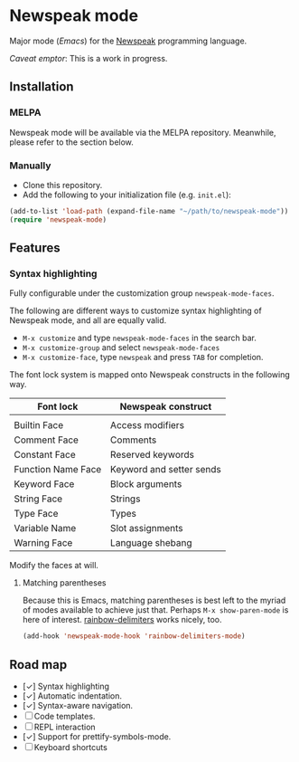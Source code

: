 * Newspeak mode

Major mode (/Emacs/) for the [[https://newspeaklanguage.org/][Newspeak]] programming language.

/Caveat emptor/: This is a work in progress.

** Installation

*** MELPA

Newspeak mode will be available via the MELPA repository. Meanwhile, please refer to the section below.

*** Manually

- Clone this repository.
- Add the following to your initialization file (e.g. ~init.el~):
#+begin_src emacs-lisp
(add-to-list 'load-path (expand-file-name "~/path/to/newspeak-mode"))
(require 'newspeak-mode)
#+end_src

** Features

*** Syntax highlighting

Fully configurable under the customization group ~newspeak-mode-faces~.

The following are different ways to customize syntax highlighting of Newspeak mode, and all are equally valid.

- ~M-x customize~ and type ~newspeak-mode-faces~ in the search bar.
- ~M-x customize-group~ and select ~newspeak-mode-faces~
- ~M-x customize-face~, type ~newspeak~ and press ~TAB~ for completion.
   
The font lock system is mapped onto Newspeak constructs in the following way.

| Font lock          | Newspeak construct       |
|--------------------+--------------------------|
|                    |                          |
| Builtin Face       | Access modifiers         |
| Comment Face       | Comments                 |
| Constant Face      | Reserved keywords        |
| Function Name Face | Keyword and setter sends |
| Keyword Face       | Block arguments          |
| String Face        | Strings                  |
| Type Face          | Types                    |
| Variable Name      | Slot assignments         |
| Warning Face       | Language shebang         |

Modify the faces at will.

**** Matching parentheses

Because this is Emacs, matching parentheses is best left to the myriad of modes available to achieve just that. Perhaps ~M-x show-paren-mode~ is here of interest. [[https://github.com/Fanael/rainbow-delimiters][rainbow-delimiters]] works nicely, too.

#+begin_src emacs-lisp
(add-hook 'newspeak-mode-hook 'rainbow-delimiters-mode)
#+end_src

** Road map

- [✓] Syntax highlighting
- [✓] Automatic indentation.
- [✓] Syntax-aware navigation.
- [ ] Code templates.
- [ ] REPL interaction
- [✓] Support for prettify-symbols-mode.
- [ ] Keyboard shortcuts

